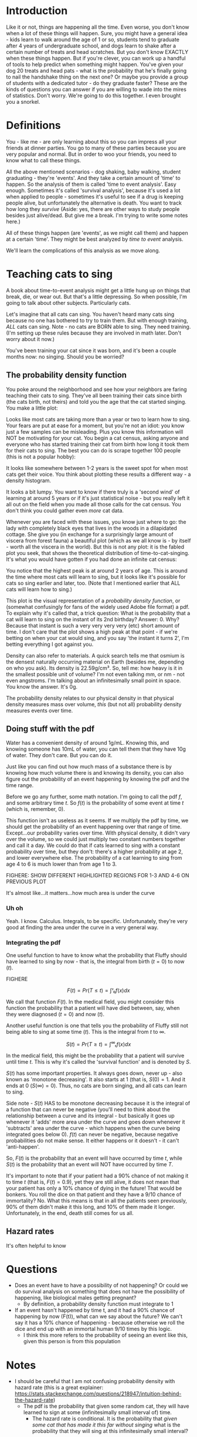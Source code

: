 #+HTML_HEAD: <link rel="stylesheet" href="https://fonts.googleapis.com/css?family=Allegreya">
#+HTML_HEAD: <link rel="stylesheet" type="text/css" href="style.css" />
* Introduction
Like it or not, things are happening all the time. Even worse, you don't know when a lot of these things will happen. Sure, you might have a general idea - kids learn to walk around the age of 1 or so, students tend to graduate after 4 years of undergraduate school, and dogs learn to shake after a certain number of treats and head scratches. But you don't know EXACTLY when these things happen. But if you're clever, you can work up a handful of tools to help predict when something might happen. You've given your dog 20 treats and head pats - what is the probability that he's finally going to nail the handshake thing on the next one? Or maybe you provide a group of students with a dedicated tutor - do they graduate faster? These are the kinds of questions you can answer if you are willing to wade into the mires of statistics. Don't worry. We're going to do this together. I even brought you a snorkel.

* Definitions
You - like me - are only learning about this so you can impress all your friends at dinner parties. You go to many of these parties because you are very popular and normal. But in order to woo your friends, you need to know what to call these things.

All the above mentioned scenarios - dog shaking, baby walking, student graduating - they're 'events'. And they take a certain amount of 'time' to happen. So the analysis of them is called 'time to event analysis'. Easy enough. Sometimes it's called 'survival analysis', because it's used a lot when applied to people - sometimes it's useful to see if a drug is keeping people alive, but unfortunately the alternative is death. You want to track how long they /survive/ (Aside: yes, there are other ways to study people besides just alive/dead. But give me a break. I'm trying to write some notes here.)

All of these things happen (are 'events', as we might call them) and happen at a certain 'time'. They might be best analyzed by /time to event/ analysis.

We'll learn the complications of this analysis as we move along.

* Teaching cats to sing
A book about time-to-event analysis might get a little hung up on things that break, die, or wear out. But that's a little depressing. So when possible, I'm going to talk about other subjects. Particularly cats.

Let's imagine that all cats can sing. You haven't heard many cats sing because no one has bothered to try to train them. But with enough training, /ALL/ cats can sing. Note - no cats are BORN able to sing. They need training. (I'm setting up these rules because they are involved in math later. Don't worry about it now.)

You've been training your cat since it was born, and it's been a couple months now: no singing. Should you be worried?

** The probability density function
You poke around the neighborhood and see how your neighbors are faring teaching their cats to sing. They've all been training their cats since birth (the cats birth, not theirs) and told you the age that the cat started singing. You make a little plot:

#+HEADER: :R-dev-args bg="transparent" :width 7 :height 3.5
#+begin_src R :results graphics file :session :exports results :file five_cats.svg
library(ggplot2)
library(bladdr)

set.seed(1)
n <- 5
df <- data.frame(
  cat = 1:n,
  sing_time = rgamma(n, 2)
)
ggplot(df, aes(x = sing_time, y = cat)) +
  geom_segment(aes(x = 0, y = cat, xend = sing_time, yend = cat)) +
  geom_point() +
  theme_tufte(20) +
  labs(x = "Cat age (human years)",
       y = "Cat") +
  theme(axis.ticks.y = element_blank(),
        axis.text.y = element_blank(),
        plot.background = element_blank(),
        panel.background = element_blank())
#+end_src

#+RESULTS:
[[file:five_cats.svg]]

Looks like most cats are taking more than a year or two to learn how to sing. Your fears are put at ease for a moment, but you're not an idiot: you know just a few samples can be misleading. Plus you know this information will NOT be motivating for your cat. You begin a cat census, asking anyone and everyone who has started training their cat from birth how long it took them for their cats to sing. The best you can do is scrape together 100 people (this is not a popular hobby):

#+HEADER: :R-dev-args bg="transparent" :width 7 :height 3.5
#+begin_src R :results graphics file :session :exports results :file 100_cats.svg
library(ggplot2)
library(bladdr)

set.seed(2)
n <- 100
df <- data.frame(
  cat = 1:n,
  sing_time = sort(rgamma(n, 2))
)
ggplot(df, aes(x = sing_time, y = cat)) +
  geom_segment(aes(x = 0, y = cat, xend = sing_time, yend = cat)) +
  theme_tufte(20) +
  labs(x = "Cat age (human years)",
       y = "Cat") +
  theme(axis.ticks.y = element_blank(),
        axis.text.y = element_blank(),
        plot.background = element_blank(),
        panel.background = element_blank())
#+end_src

#+RESULTS:
[[file:100_cats.svg]]

It looks like somewhere between 1-2 years is the sweet spot for when most cats get their voice. You think about plotting these results a different way - a density histogram.

#+HEADER: :R-dev-args bg="transparent" :width 7 :height 3.5
#+begin_src R :results graphics file :session :exports results :file 100_cats_dense.svg
df |> ggplot(aes(x = sing_time)) +
  geom_density() +
  theme_tufte() +
  labs(x = "Cat age (human years)") +
  theme(axis.ticks.y = element_blank(),
        axis.text.y = element_blank(),
        plot.background = element_blank(),
        panel.background = element_blank())

#+end_src

#+RESULTS:
[[file:100_cats_dense.svg]]

It looks a bit lumpy. You want to know if there truly is a 'second wind' of learning at around 5 years or if it's just statistical noise - but you really left it all out on the field when you made all those calls for the cat census. You don't think you could gather even /more/ cat data.

Whenever you are faced with these issues, you know just where to go: the lady with completely black eyes that lives in the woods in a dilapidated cottage. She give you (in exchange for a surprisingly large amount of viscera from  forest fauna) a beautiful plot (which as we all know is - by itself - worth all the viscera in the world). But this is not any plot: it is the fabled plot you seek, that shows the theoretical distribution of time-to-cat-singing. It's what you would have gotten if you had done an infinite cat census:

#+HEADER: :R-dev-args bg="transparent" :width 7 :height 3.5
#+begin_src R :results graphics file :session :exports results :file many_cats_dense.svg
library(ggplot2)
library(bladdr)

set.seed(3)
n <- 1000000
data.frame(
  cat = 1:n,
  sing_time = sort(rgamma(n, 2))
) |>
  ggplot(aes(x = sing_time)) +
  geom_density() +
  theme_tufte() +
  labs(x = "Cat age (human years)") +
  theme(axis.ticks.y = element_blank(),
        axis.text.y = element_blank(),
        plot.background = element_blank(),
        panel.background = element_blank())
#+end_src

#+RESULTS:
[[file:many_cats_dense.svg]]


You notice that the highest peak is at around 2 years of age. This is around the time where most cats will learn to sing, but it looks like it's possible for cats so sing earlier and later, too. (Note that I mentioned earlier that ALL cats will learn how to sing.)

This plot is the visual representation of a /probability density function/, or (somewhat confusingly for fans of the widely used Adobe file format) a pdf. To explain why it's called that, a trick question: What is the probability that a cat will learn to sing on the instant of its 2nd birthday? Answer: 0. Why? Because that instant is such a very very very very (etc) short amount of time. I don't care that the plot shows a high peak at that point - if we're betting on when your cat would sing, and you say 'the instant it turns 2', I'm betting everything I got against you.

Density can also refer to materials. A quick search tells me that osmium is the densest naturally occurring material on Earth (besides me, depending on who you ask). Its density is 22.59g/cm³. So, tell me: how heavy is it in the smallest possible unit of volume? I'm not even talking mm, or nm - not even angstroms. I'm talking about an infinitesimally small point in space. You know the answer. It's 0g.

The probability density relates to our physical density in that physical density measures mass over volume, /this/ (but not all) probability density measures events over time.

** Doing stuff with the pdf
Water has a convenient density of around 1g/mL. Knowing this, and knowing someone has 10mL of water, you can tell them that they have 10g of water. They don't care. But you can do it.

Just like you can find out how much mass of a substance there is by knowing how much volume there is and knowing its density, you can also figure out the probability of an event happening by knowing the pdf and the time range.

Before we go any further, some math notation. I'm going to call the pdf $f$, and some arbitrary time $t$. So $f(t)$ is the probability of some event at time $t$ (which is, remember, 0).

This function isn't as useless as it seems. If we multiply the pdf by time, we should get the probability of an event happening over that range of time. Except...our probability varies over time. With physical density, it didn't vary over the volume, so we could just multiply two constant numbers together and call it a day. We could do that if cats learned to sing with a constant probability over time, but they don't: there's a higher probability at age 2, and lower everywhere else. The probability of a cat learning to sing from age 4 to 6 is much lower than from age 1 to 3.

FIGHERE: SHOW DIFFERENT HIGHLIGHTED REGIONS FOR 1-3 AND 4-6 ON PREVIOUS PLOT

It's almost like...it matters...how much area is under the curve

*** Uh oh
Yeah. I know. Calculus. Integrals, to be specific. Unfortunately, they're very good at finding the area under the curve in a very general way.

*** Integrating the pdf
One useful function to have to know what the probability that Fluffy should have learned to sing by now - that is, the integral from birth ($t = 0$) to now ($t$).

FIGHERE

$$
F(t)=Pr(T≤t)=∫ᵗ₀f(x)dx
$$

We call that function $F(t)$. In the medical field, you might consider this function the probability that a patient will have died between, say, when they were diagnosed ($t = 0$) and now ($t$).

Another useful function is one that tells you the probability of Fluffy still not being able to sing at some time ($t$). This is the integral from $t$ to $∞$.

$$
S(t)=Pr(T≥t)=∫^{∞}ₜf(x)dx
$$

In the medical field, this might be the probability that a patient will survive until time $t$. This is why it's called the 'survival function' and is denoted by $S$.

$S(t)$ has some important properties. It always goes down, never up - also known as 'monotone decreasing'. It also starts at 1 (that is, $S(0) = 1$. And it ends at 0 ($S(∞) = 0$). Thus, no cats are born singing, and all cats can learn to sing.

Side note - $S(t)$ HAS to be monotone decreasing because it is the integral of a function that can never be negative (you'll need to think about the relationship between a curve and its integral - but basically it goes up whenever it 'adds' more area under the curve and goes down whenever it 'subtracts' area under the curve - which happens when the curve being integrated goes below 0). $f(t)$ can never be negative, because negative probabilities do not make sense. It either happens or it doesn't - it can't 'anti-happen'.


So, $F(t)$ is the probability that an event will have occurred by time $t$, while $S(t)$ is the probability that an event will NOT have occurred by time $T$.

It's important to note that if your patient had a 90% chance of not making it to time $t$ (that is, $F(t) = 0.9$), yet they are still alive, it does not mean that your patient has only a 10% chance of dying in the future! That would be bonkers. You roll the dice on that patient and they have a 9/10 chance of immortality? No. What this means is that in all the patients seen previously, 90% of them didn't make it this long, and 10% of them made it longer. Unfortunately, in the end, death still comes for us all.

** Hazard rates
It's often helpful to know





* Questions
- Does an event have to have a possibility of not happening? Or could we do survival analysis on something that does not have the possibility of happening, like biological males getting pregnant?
  - By definition, a probability density function must integrate to 1
- If an event hasn't happened by time t, and it had a 90% chance of happening by now (F(t)), what can we say about the future? We can't say it has a 10% chance of happening - because otherwise we roll the dice and end up with an immortal human 9/10 times by this logic.
  - I think this more refers to the probability of seeing an event like this, given this person is from this population
* Notes
- I should be careful that I am not confusing probability density with hazard rate (this is a great explainer: https://stats.stackexchange.com/questions/218947/intuition-behind-the-hazard-rate)
  - The pdf is the probability that given some random cat, they will have learned to sign at some (infinitesimally small interval of) time.
    - The hazard rate is conditional. It is the probability that /given some cat that has made it this far without singing/ what is the probability that they will sing at this infinitesimally small interval?

